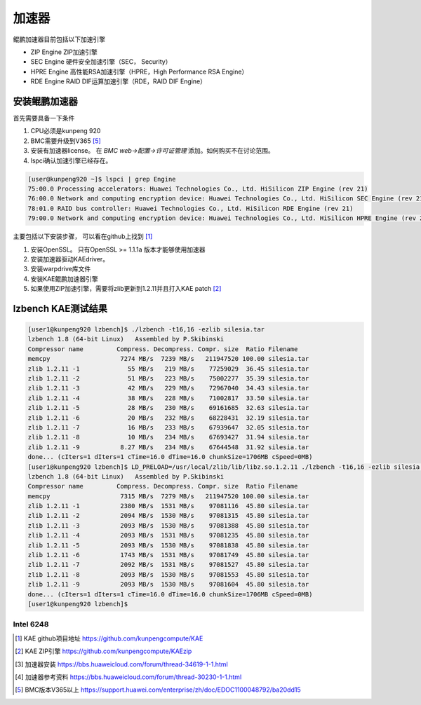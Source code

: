 *********************
加速器
*********************

鲲鹏加速器目前包括以下加速引擎

+ ZIP Engine ZIP加速引擎
+ SEC Engine 硬件安全加速引擎（SEC， Security）
+ HPRE Engine 高性能RSA加速引擎（HPRE，High Performance RSA Engine）
+ RDE Engine RAID DIF运算加速引擎（RDE，RAID DIF Engine）


安装鲲鹏加速器
================

首先需要具备一下条件

1. CPU必须是kunpeng 920
2. BMC需要升级到V365 [#v365]_
3. 安装有加速器license。 在 `BMC web->配置->许可证管理` 添加。如何购买不在讨论范围。
4. lspci确认加速引擎已经存在。

.. code-block:: console

    [user@kunpeng920 ~]$ lspci | grep Engine
    75:00.0 Processing accelerators: Huawei Technologies Co., Ltd. HiSilicon ZIP Engine (rev 21)
    76:00.0 Network and computing encryption device: Huawei Technologies Co., Ltd. HiSilicon SEC Engine (rev 21)
    78:01.0 RAID bus controller: Huawei Technologies Co., Ltd. HiSilicon RDE Engine (rev 21)
    79:00.0 Network and computing encryption device: Huawei Technologies Co., Ltd. HiSilicon HPRE Engine (rev 21)


主要包括以下安装步骤， 可以看在github上找到 [#kae_github]_

1. 安装OpenSSL。 只有OpenSSL >= 1.1.1a 版本才能够使用加速器
2. 安装加速器驱动KAEdriver。
3. 安装warpdrive库文件
4. 安装KAE鲲鹏加速器引擎
5. 如果使用ZIP加速引擎，需要将zlib更新到1.2.11并且打入KAE patch [#kae_KAEzip]_




lzbench KAE测试结果
=========================

.. code-block:: console

    [user1@kunpeng920 lzbench]$ ./lzbench -t16,16 -ezlib silesia.tar
    lzbench 1.8 (64-bit Linux)   Assembled by P.Skibinski
    Compressor name         Compress. Decompress. Compr. size  Ratio Filename
    memcpy                   7274 MB/s  7239 MB/s   211947520 100.00 silesia.tar
    zlib 1.2.11 -1             55 MB/s   219 MB/s    77259029  36.45 silesia.tar
    zlib 1.2.11 -2             51 MB/s   223 MB/s    75002277  35.39 silesia.tar
    zlib 1.2.11 -3             42 MB/s   229 MB/s    72967040  34.43 silesia.tar
    zlib 1.2.11 -4             38 MB/s   228 MB/s    71002817  33.50 silesia.tar
    zlib 1.2.11 -5             28 MB/s   230 MB/s    69161685  32.63 silesia.tar
    zlib 1.2.11 -6             20 MB/s   232 MB/s    68228431  32.19 silesia.tar
    zlib 1.2.11 -7             16 MB/s   233 MB/s    67939647  32.05 silesia.tar
    zlib 1.2.11 -8             10 MB/s   234 MB/s    67693427  31.94 silesia.tar
    zlib 1.2.11 -9           8.27 MB/s   234 MB/s    67644548  31.92 silesia.tar
    done... (cIters=1 dIters=1 cTime=16.0 dTime=16.0 chunkSize=1706MB cSpeed=0MB)
    [user1@kunpeng920 lzbench]$ LD_PRELOAD=/usr/local/zlib/lib/libz.so.1.2.11 ./lzbench -t16,16 -ezlib silesia.tar
    lzbench 1.8 (64-bit Linux)   Assembled by P.Skibinski
    Compressor name         Compress. Decompress. Compr. size  Ratio Filename
    memcpy                   7315 MB/s  7279 MB/s   211947520 100.00 silesia.tar
    zlib 1.2.11 -1           2380 MB/s  1531 MB/s    97081116  45.80 silesia.tar
    zlib 1.2.11 -2           2094 MB/s  1530 MB/s    97081315  45.80 silesia.tar
    zlib 1.2.11 -3           2093 MB/s  1530 MB/s    97081388  45.80 silesia.tar
    zlib 1.2.11 -4           2093 MB/s  1531 MB/s    97081235  45.80 silesia.tar
    zlib 1.2.11 -5           2093 MB/s  1530 MB/s    97081838  45.80 silesia.tar
    zlib 1.2.11 -6           1743 MB/s  1531 MB/s    97081749  45.80 silesia.tar
    zlib 1.2.11 -7           2092 MB/s  1531 MB/s    97081527  45.80 silesia.tar
    zlib 1.2.11 -8           2093 MB/s  1530 MB/s    97081553  45.80 silesia.tar
    zlib 1.2.11 -9           2093 MB/s  1530 MB/s    97081604  45.80 silesia.tar
    done... (cIters=1 dIters=1 cTime=16.0 dTime=16.0 chunkSize=1706MB cSpeed=0MB)
    [user1@kunpeng920 lzbench]$


Intel 6248
-----------------------

.. code-block:: console
    :caption: zlib

    [user1@intel6248 opensoftware]$ lzbench/lzbench -t16,16 -ezlib silesia.tar
    lzbench 1.8 (64-bit Linux)   Assembled by P.Skibinski
    Compressor name         Compress. Decompress. Compr. size  Ratio Filename
    memcpy                   4093 MB/s  3509 MB/s   211947520 100.00 silesia.tar
    zlib 1.2.11 -1             75 MB/s   278 MB/s    77259029  36.45 silesia.tar
    zlib 1.2.11 -2             67 MB/s   287 MB/s    75002277  35.39 silesia.tar
    zlib 1.2.11 -3             52 MB/s   296 MB/s    72967040  34.43 silesia.tar
    zlib 1.2.11 -4             49 MB/s   288 MB/s    71002817  33.50 silesia.tar
    zlib 1.2.11 -5             35 MB/s   291 MB/s    69161685  32.63 silesia.tar
    zlib 1.2.11 -6             23 MB/s   297 MB/s    68228431  32.19 silesia.tar
    zlib 1.2.11 -7             19 MB/s   298 MB/s    67939647  32.05 silesia.tar
    zlib 1.2.11 -8             12 MB/s   300 MB/s    67693427  31.94 silesia.tar
    zlib 1.2.11 -9           9.76 MB/s   300 MB/s    67644548  31.92 silesia.tar
    done... (cIters=1 dIters=1 cTime=16.0 dTime=16.0 chunkSize=1706MB cSpeed=0MB)

.. [#kae_github] KAE github项目地址 https://github.com/kunpengcompute/KAE
.. [#kae_KAEzip] KAE ZIP引擎 https://github.com/kunpengcompute/KAEzip
.. [#kae_install] 加速器安装 https://bbs.huaweicloud.com/forum/thread-34619-1-1.html
.. [#kae_qa] 加速器参考资料 https://bbs.huaweicloud.com/forum/thread-30230-1-1.html
.. [#v365] BMC版本V365以上 https://support.huawei.com/enterprise/zh/doc/EDOC1100048792/ba20dd15
